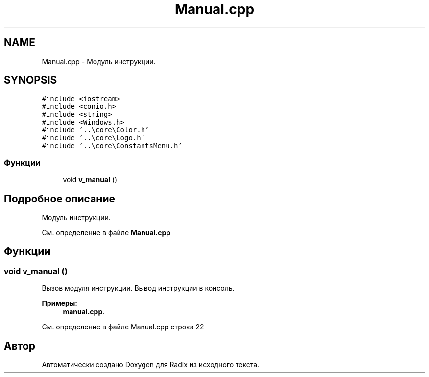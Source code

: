 .TH "Manual.cpp" 3 "Пн 18 Дек 2017" "Radix" \" -*- nroff -*-
.ad l
.nh
.SH NAME
Manual.cpp \- Модуль инструкции\&.  

.SH SYNOPSIS
.br
.PP
\fC#include <iostream>\fP
.br
\fC#include <conio\&.h>\fP
.br
\fC#include <string>\fP
.br
\fC#include <Windows\&.h>\fP
.br
\fC#include '\&.\&.\\core\\Color\&.h'\fP
.br
\fC#include '\&.\&.\\core\\Logo\&.h'\fP
.br
\fC#include '\&.\&.\\core\\ConstantsMenu\&.h'\fP
.br

.SS "Функции"

.in +1c
.ti -1c
.RI "void \fBv_manual\fP ()"
.br
.in -1c
.SH "Подробное описание"
.PP 
Модуль инструкции\&. 


.PP
См\&. определение в файле \fBManual\&.cpp\fP
.SH "Функции"
.PP 
.SS "void v_manual ()"
Вызов модуля инструкции\&. Вывод инструкции в консоль\&. 
.PP
\fBПримеры: \fP
.in +1c
\fBmanual\&.cpp\fP\&.
.PP
См\&. определение в файле Manual\&.cpp строка 22
.SH "Автор"
.PP 
Автоматически создано Doxygen для Radix из исходного текста\&.
